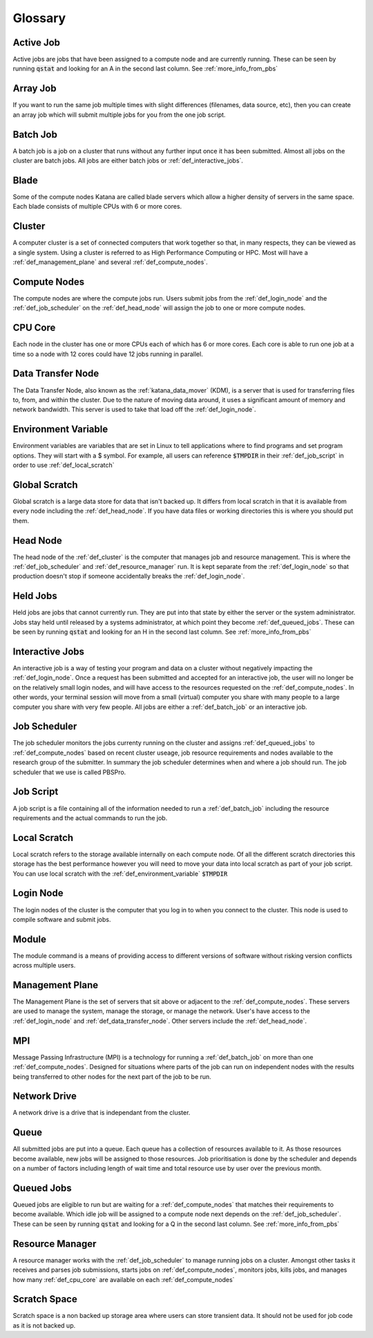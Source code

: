 .. _glossary:

========
Glossary
========

.. _def_active_job:

Active Job 
----------

Active jobs are jobs that have been assigned to a compute node and are currently running. 
These can be seen by running :code:`qstat` and looking for an A in the second last column. See :ref:`more_info_from_pbs`

.. _def_array_job:

Array Job
---------

If you want to run the same job multiple times with slight differences (filenames, data source, etc), then you can create an array job which will submit multiple jobs for you from the one job script. 

.. _def_batch_job:

Batch Job
---------

A batch job is a job on a cluster that runs without any further input once it has been submitted. Almost all jobs on the cluster are batch jobs. All jobs are either batch jobs or :ref:`def_interactive_jobs`.

.. _def_blade:

Blade 
-----

Some of the compute nodes Katana are called blade servers which allow a higher density of servers in the same space. Each blade consists of multiple CPUs with 6 or more cores.


.. _def_cluster:

Cluster
-------

A computer cluster is a set of connected computers that work together so that, in many respects, they can be viewed as a single system. Using a cluster is referred to as High Performance Computing or HPC. Most will have a :ref:`def_management_plane` and several :ref:`def_compute_nodes`.

.. _def_compute_nodes:

Compute Nodes
-------------

The compute nodes are where the compute jobs run. Users submit jobs from the :ref:`def_login_node` and the :ref:`def_job_scheduler` on the :ref:`def_head_node` will assign the job to one or more compute nodes.

.. _def_cpu_core:

CPU Core
--------

Each node in the cluster has one or more CPUs each of which has 6 or more cores. Each core is able to run one job at a time so a node with 12 cores could have 12 jobs running in parallel.

.. _def_data_transfer_node:

Data Transfer Node
------------------

The Data Transfer Node, also known as the :ref:`katana_data_mover` (KDM), is a server that is used for transferring files to, from, and within the cluster. Due to the nature of moving data around, it uses a significant amount of memory and network bandwidth. This server is used to take that load off the :ref:`def_login_node`.

.. _def_environment_variable:

Environment Variable 
--------------------

Environment variables are variables that are set in Linux to tell applications where to find programs and set program options. They will start with a $ symbol. For example, all users can reference :code:`$TMPDIR` in their :ref:`def_job_script` in order to use :ref:`def_local_scratch`

.. _def_global_scratch:

Global Scratch 
--------------

Global scratch is a large data store for data that isn't backed up. It differs from local scratch in that it is available from every node including the :ref:`def_head_node`. If you have data files or working directories this is where you should put them.

.. _def_head_node:

Head Node
---------

The head node of the :ref:`def_cluster` is the computer that manages job and resource management. This is where the :ref:`def_job_scheduler` and :ref:`def_resource_manager` run. It is kept separate from the :ref:`def_login_node` so that production doesn't stop if someone accidentally breaks the :ref:`def_login_node`.

.. _def_held_jobs:

Held Jobs
---------

Held jobs are jobs that cannot currently run. They are put into that state by either the server or the system administrator. Jobs stay held until released by a systems administrator, at which point they become :ref:`def_queued_jobs`. 
These can be seen by running :code:`qstat` and looking for an H in the second last column. See :ref:`more_info_from_pbs`

.. _def_interactive_jobs:

Interactive Jobs 
----------------

An interactive job is a way of testing your program and data on a cluster without negatively impacting the :ref:`def_login_node`. Once a request has been submitted and accepted for an interactive job, the user will no longer be on the relatively small login nodes, and will have access to the resources requested on the :ref:`def_compute_nodes`. In other words, your terminal session will move from a small (virtual) computer you share with many people to a large computer you share with very few people. All jobs are either a :ref:`def_batch_job` or an interactive job.  

.. _def_job_scheduler:

Job Scheduler
-------------

The job scheduler monitors the jobs currenty running on the cluster and assigns :ref:`def_queued_jobs` to :ref:`def_compute_nodes` based on recent cluster useage, job resource requirements and nodes available to the research group of the submitter. In summary the job scheduler determines when and where a job should run. The job scheduler that we use is called PBSPro.

.. _def_job_script:

Job Script
----------

A job script is a file containing all of the information needed to run a :ref:`def_batch_job` including the resource requirements and the actual commands to run the job.

.. _def_local_scratch:

Local Scratch 
-------------

Local scratch refers to the storage available internally on each compute node. Of all the different scratch directories this storage has the best performance however you will need to move your data into local scratch as part of your job script. You can use local scratch with the :ref:`def_environment_variable` :code:`$TMPDIR`

.. _def_login_node:

Login Node
----------

The login nodes of the cluster is the computer that you log in to when you connect to the cluster. This node is used to compile software and submit jobs.

.. _def_module:

Module
------

The module command is a means of providing access to different versions of software without risking version conflicts across multiple users.

.. _def_management_plane:

Management Plane
----------------

The Management Plane is the set of servers that sit above or adjacent to the :ref:`def_compute_nodes`. These servers are used to manage the system, manage the storage, or manage the network. User's have access to the :ref:`def_login_node` and :ref:`def_data_transfer_node`. Other servers include the :ref:`def_head_node`. 

.. _def_mpi:

MPI
---

Message Passing Infrastructure (MPI) is a technology for running a :ref:`def_batch_job` on more than one :ref:`def_compute_nodes`. Designed for situations where parts of the job can run on independent nodes with the results being transferred to other nodes for the next part of the job to be run.

.. _def_network_drive:

Network Drive 
-------------

A network drive is a drive that is independant from the cluster. 


.. _def_queue:

Queue
-----

All submitted jobs are put into a queue. Each queue has a collection of resources available to it. As those resources become available, new jobs will be assigned to those resources. Job prioritisation is done by the scheduler and depends on a number of factors including length of wait time and total resource use by user over the previous month.

.. _def_queued_jobs:

Queued Jobs 
-----------

Queued jobs are eligible to run but are waiting for a :ref:`def_compute_nodes` that matches their requirements to become available. Which idle job will be assigned to a compute node next depends on the :ref:`def_job_scheduler`.
These can be seen by running :code:`qstat` and looking for a Q in the second last column. See :ref:`more_info_from_pbs`

.. _def_resource_manager:

Resource Manager 
----------------

A resource manager works with the :ref:`def_job_scheduler` to manage running jobs on a cluster. Amongst other tasks it receives and parses job submissions, starts jobs on :ref:`def_compute_nodes`, monitors jobs, kills jobs, and manages how many :ref:`def_cpu_core` are available on each :ref:`def_compute_nodes`

.. _def_scratch_space:

Scratch Space 
-------------

Scratch space is a non backed up storage area where users can store transient data. It should not be used for job code as it is not backed up.
